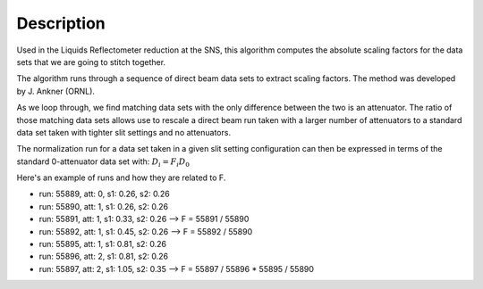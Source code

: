 .. algorithm::

.. summary::

.. relatedalgorithms::

.. properties::

Description
-----------

Used in the Liquids Reflectometer reduction at the SNS, this algorithm
computes the absolute scaling factors for the data sets that we are going to stitch 
together.

The algorithm runs through a sequence of direct beam data sets
to extract scaling factors. The method was developed by J. Ankner (ORNL).

As we loop through, we find matching data sets with the only
difference between the two is an attenuator.
The ratio of those matching data sets allows use to rescale
a direct beam run taken with a larger number of attenuators
to a standard data set taken with tighter slit settings and
no attenuators.

The normalization run for a data set taken in a given slit setting
configuration can then be expressed in terms of the standard 0-attenuator
data set with: :math:`D_i = F_i D_0` 

Here's an example of runs and how they are related to F.

-  run: 55889, att: 0, s1: 0.26, s2: 0.26
-  run: 55890, att: 1, s1: 0.26, s2: 0.26
-  run: 55891, att: 1, s1: 0.33, s2: 0.26 --> F = 55891 / 55890
-  run: 55892, att: 1, s1: 0.45, s2: 0.26 --> F = 55892 / 55890
-  run: 55895, att: 1, s1: 0.81, s2: 0.26
-  run: 55896, att: 2, s1: 0.81, s2: 0.26
-  run: 55897, att: 2, s1: 1.05, s2: 0.35 --> F = 55897 / 55896 * 55895 / 55890

.. categories::

.. sourcelink::

